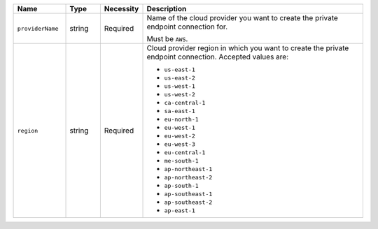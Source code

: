 .. list-table::
   :widths: 15 10 10 65
   :header-rows: 1

   * - Name
     - Type
     - Necessity
     - Description

   * - ``providerName``
     - string
     - Required     
     - Name of the cloud provider you want to create the private 
       endpoint connection for. 

       Must be ``AWS``.

   * - ``region``
     - string
     - Required
     - Cloud provider region in which you want to create the private 
       endpoint connection. Accepted values are:

       - ``us-east-1``
       - ``us-east-2``
       - ``us-west-1``
       - ``us-west-2``
       - ``ca-central-1``
       - ``sa-east-1``
       - ``eu-north-1``
       - ``eu-west-1``
       - ``eu-west-2``
       - ``eu-west-3``
       - ``eu-central-1``
       - ``me-south-1``
       - ``ap-northeast-1``
       - ``ap-northeast-2``
       - ``ap-south-1``
       - ``ap-southeast-1``
       - ``ap-southeast-2``
       - ``ap-east-1``